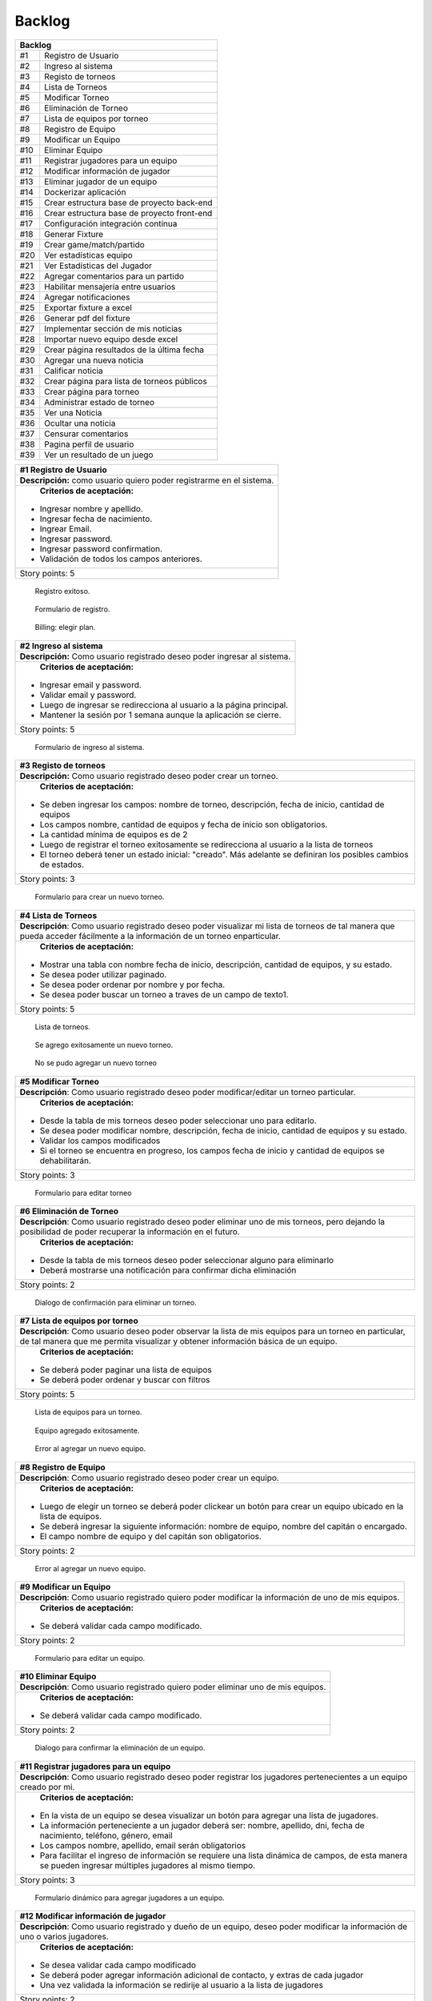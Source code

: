 .. raw:: PDF

    PageBreak
    
Backlog
--------

.. class:: backlog

+---------------------------------------------------+
| Backlog                                           |
+=====+=============================================+
| #1  | Registro de Usuario                         |
+-----+---------------------------------------------+
| #2  | Ingreso al sistema                          |
+-----+---------------------------------------------+
| #3  | Registo de torneos                          |
+-----+---------------------------------------------+
| #4  | Lista de Torneos                            |
+-----+---------------------------------------------+
| #5  | Modificar Torneo                            |
+-----+---------------------------------------------+
| #6  | Eliminación de Torneo                       |
+-----+---------------------------------------------+
| #7  | Lista de equipos por torneo                 |
+-----+---------------------------------------------+
| #8  | Registro de Equipo                          |
+-----+---------------------------------------------+
| #9  | Modificar un Equipo                         |
+-----+---------------------------------------------+
| #10 | Eliminar Equipo                             |
+-----+---------------------------------------------+
| #11 | Registrar jugadores para un equipo          |
+-----+---------------------------------------------+
| #12 | Modificar información de jugador            |
+-----+---------------------------------------------+
| #13 | Eliminar jugador de un equipo               |
+-----+---------------------------------------------+
| #14 | Dockerizar aplicación                       |
+-----+---------------------------------------------+
| #15 | Crear estructura base de proyecto back-end  |
+-----+---------------------------------------------+
| #16 | Crear estructura base de proyecto front-end |
+-----+---------------------------------------------+
| #17 | Configuración integración contínua          |
+-----+---------------------------------------------+
| #18 | Generar Fixture                             |
+-----+---------------------------------------------+
| #19 | Crear game/match/partido                    |
+-----+---------------------------------------------+
| #20 | Ver estadísticas equipo                     |
+-----+---------------------------------------------+
| #21 | Ver Estadísticas del Jugador                |
+-----+---------------------------------------------+
| #22 | Agregar comentarios para un partido         |
+-----+---------------------------------------------+
| #23 | Habilitar mensajería entre usuarios         |
+-----+---------------------------------------------+
| #24 | Agregar notificaciones                      |
+-----+---------------------------------------------+
| #25 | Exportar fixture a excel                    |
+-----+---------------------------------------------+
| #26 | Generar pdf del fixture                     |
+-----+---------------------------------------------+
| #27 | Implementar sección de mis noticias         |
+-----+---------------------------------------------+
| #28 | Importar nuevo equipo desde excel           |
+-----+---------------------------------------------+
| #29 | Crear página resultados de la última fecha  |
+-----+---------------------------------------------+
| #30 | Agregar una nueva noticia                   |
+-----+---------------------------------------------+
| #31 | Calificar noticia                           |
+-----+---------------------------------------------+
| #32 | Crear página para lista de torneos públicos |
+-----+---------------------------------------------+
| #33 | Crear página para torneo                    |
+-----+---------------------------------------------+
| #34 | Administrar estado de torneo                |
+-----+---------------------------------------------+
| #35 | Ver una Noticia                             |
+-----+---------------------------------------------+
| #36 | Ocultar una noticia                         |
+-----+---------------------------------------------+
| #37 | Censurar comentarios                        |
+-----+---------------------------------------------+
| #38 | Pagina perfil de usuario                    |
+-----+---------------------------------------------+
| #39 | Ver un resultado de un juego                |
+-----+---------------------------------------------+



+------------------------------------------------------------------------------+
| #1 Registro de Usuario                                                       |
+==============================================================================+
| **Descripción:** como usuario quiero poder registrarme en el sistema.        |
+------------------------------------------------------------------------------+
| **Criterios de aceptación:**                                                 |
|                                                                              |
|- Ingresar nombre y apellido.                                                 |
|- Ingresar fecha de nacimiento.                                               |
|- Ingrear Email.                                                              |
|- Ingresar password.                                                          |
|- Ingresar password confirmation.                                             |
|- Validación de todos los campos anteriores.                                  |
+------------------------------------------------------------------------------+
| Story points: 5                                                              |
+------------------------------------------------------------------------------+

.. figure:: pictures/backlog/1/exito.png
  :scale: 80%

  Registro exitoso.

.. figure:: pictures/backlog/1/step-1.png
  :scale: 80%

  Formulario de registro.

.. figure:: pictures/backlog/1/step-2.png
  :scale: 80%

  Billing: elegir plan.

.. raw:: PDF

  PageBreak

+----------------------------------------------------------------------------+
| #2 Ingreso al sistema                                                      |
+============================================================================+
| **Descripción:** Como usuario registrado deseo poder ingresar al sistema.  |
+----------------------------------------------------------------------------+
| **Criterios de aceptación:**                                               |
|                                                                            |
|- Ingresar email y password.                                                |
|- Validar email y password.                                                 |
|- Luego de ingresar se redirecciona al usuario a la página principal.       |
|- Mantener la sesión por 1 semana aunque la aplicación se cierre.           |
+----------------------------------------------------------------------------+
| Story points: 5                                                            |
+----------------------------------------------------------------------------+

.. figure:: pictures/backlog/2/login.png
  :scale: 80%

  Formulario de ingreso al sistema.

.. raw:: PDF

  PageBreak

+-----------------------------------------------------------------------------------------------------------------------+
| #3 Registo de torneos                                                                                                 |
+=======================================================================================================================+
| **Descripción:** Como usuario registrado deseo poder crear un torneo.                                                 |
+-----------------------------------------------------------------------------------------------------------------------+
| **Criterios de aceptación:**                                                                                          |
|                                                                                                                       |
|- Se deben ingresar los campos: nombre de torneo, descripción, fecha de inicio, cantidad de equipos                    |
|- Los campos nombre, cantidad de equipos y fecha de inicio son obligatorios.                                           |
|- La cantidad mínima de equipos es de 2                                                                                |
|- Luego de registrar el torneo exitosamente se redirecciona al usuario a la lista de torneos                           |
|- El torneo deberá tener un estado inicial: "creado". Más adelante se definiran los posibles cambios de estados.       |
+-----------------------------------------------------------------------------------------------------------------------+
| Story points: 3                                                                                                       |
+-----------------------------------------------------------------------------------------------------------------------+

.. figure:: pictures/backlog/3/agregar.png
  :scale: 80%

  Formulario para crear un nuevo torneo.

.. raw:: PDF

  PageBreak

+-------------------------------------------------------------------------------------------------+
| #4 Lista de Torneos                                                                             |
+=================================================================================================+
| **Descripción**: Como usuario registrado deseo poder visualizar mi lista de torneos             |
| de tal manera que pueda acceder fácilmente a la información de un torneo enparticular.          |
+-------------------------------------------------------------------------------------------------+
| **Criterios de aceptación:**                                                                    |
|                                                                                                 |
|- Mostrar una tabla con nombre fecha de inicio, descripción, cantidad de equipos, y su estado.   |
|- Se desea poder utilizar paginado.                                                              |
|- Se desea poder ordenar por nombre y por fecha.                                                 |
|- Se desea poder buscar un torneo a traves de un campo de texto1.                                |
+-------------------------------------------------------------------------------------------------+
| Story points: 5                                                                                 |
+-------------------------------------------------------------------------------------------------+

.. figure:: pictures/backlog/4/lista.png
  :scale: 80%

  Lista de torneos.

.. figure:: pictures/backlog/4/datos-ok.png
  :scale: 80%

  Se agrego exitosamente un nuevo torneo.

.. figure:: pictures/backlog/4/datos-error.png
  :scale: 80%

  No se pudo agregar un nuevo torneo

.. raw:: PDF

  PageBreak

+--------------------------------------------------------------------------------------------------------------+
| #5 Modificar Torneo                                                                                          |
+==============================================================================================================+
| **Descripción**: Como usuario registrado deseo poder modificar/editar un torneo particular.                  |
+--------------------------------------------------------------------------------------------------------------+
| **Criterios de aceptación:**                                                                                 |
|                                                                                                              |
|- Desde la tabla de mis torneos deseo poder seleccionar uno para editarlo.                                    |
|- Se desea poder modificar nombre, descripción, fecha de inicio, cantidad de equipos y su estado.             |
|- Validar los campos modificados                                                                              |
|- Si el torneo se encuentra en progreso, los campos fecha de inicio y cantidad de equipos se dehabilitarán.   |
+--------------------------------------------------------------------------------------------------------------+
| Story points: 3                                                                                              |
+--------------------------------------------------------------------------------------------------------------+

.. figure:: pictures/backlog/5/editar.png
  :scale: 80%

  Formulario para editar torneo

.. raw:: PDF

  PageBreak

+----------------------------------------------------------------------------------------+
| #6 Eliminación de Torneo                                                               |
+========================================================================================+
| **Descripción**: Como usuario registrado deseo poder eliminar uno de mis torneos, pero |
| dejando la posibilidad de poder recuperar la información en el futuro.                 |
+----------------------------------------------------------------------------------------+
| **Criterios de aceptación:**                                                           |
|                                                                                        |
|- Desde la tabla de mis torneos deseo poder seleccionar alguno para eliminarlo          |
|- Deberá mostrarse una notificación para confirmar dicha eliminación                    |
+----------------------------------------------------------------------------------------+
| Story points: 2                                                                        |
+----------------------------------------------------------------------------------------+

.. figure:: pictures/backlog/6/eliminar.png
  :scale: 80%

  Dialogo de confirmación para eliminar un torneo.

.. raw:: PDF

  PageBreak

+-------------------------------------------------------------------------------------------+
| #7 Lista de equipos por torneo                                                            |
+===========================================================================================+
| **Descripción**: Como usuario deseo poder observar la lista de mis equipos para un torneo |
| en particular, de tal manera que me permita visualizar y  obtener                         |
| información básica de un equipo.                                                          |
+-------------------------------------------------------------------------------------------+
| **Criterios de aceptación:**                                                              |
|                                                                                           |
|- Se deberá poder paginar una lista de equipos                                             |
|- Se deberá poder ordenar y buscar con filtros                                             |
+-------------------------------------------------------------------------------------------+
| Story points: 5                                                                           |
+-------------------------------------------------------------------------------------------+


.. figure:: pictures/backlog/7/lista-equipos.png
  :scale: 80%

  Lista de equipos para un torneo.

.. figure:: pictures/backlog/7/datos-ok.png
  :scale: 80%

  Equipo agregado exitosamente.

.. figure:: pictures/backlog/7/datos-error.png
  :scale: 80%

  Error al agregar un nuevo equipo.

.. raw:: PDF

  PageBreak

+---------------------------------------------------------------------------------------------------------------------+
| #8 Registro de Equipo                                                                                               |
+=====================================================================================================================+
| **Descripción**: Como usuario registrado deseo poder crear un equipo.                                               |
+---------------------------------------------------------------------------------------------------------------------+
| **Criterios de aceptación:**                                                                                        |
|                                                                                                                     |
|- Luego de elegir un torneo se deberá poder clickear un botón para crear un equipo ubicado en la lista de equipos.   |
|- Se deberá ingresar la siguiente información: nombre de equipo, nombre del capitán o encargado.                     |
|- El campo nombre de equipo y del capitán son obligatorios.                                                          |
+---------------------------------------------------------------------------------------------------------------------+
| Story points: 2                                                                                                     |
+---------------------------------------------------------------------------------------------------------------------+

.. figure:: pictures/backlog/8/agregar.png
  :scale: 80%

  Error al agregar un nuevo equipo.

.. raw:: PDF

  PageBreak

+-------------------------------------------------------------------------------------------------------+
| #9 Modificar un Equipo                                                                                |
+=======================================================================================================+
| **Descripción**: Como usuario registrado quiero poder modificar la información de uno de mis equipos. |
+-------------------------------------------------------------------------------------------------------+
| **Criterios de aceptación:**                                                                          |
|                                                                                                       |
|- Se deberá validar cada campo modificado.                                                             |
+-------------------------------------------------------------------------------------------------------+
| Story points: 2                                                                                       |
+-------------------------------------------------------------------------------------------------------+

.. figure:: pictures/backlog/9/editar.png
  :scale: 80%

  Formulario para editar un equipo.

.. raw:: PDF

  PageBreak

+------------------------------------------------------------------------------------+
| #10 Eliminar Equipo                                                                |
+====================================================================================+
| **Descripción**: Como usuario registrado quiero poder eliminar uno de mis equipos. |
+------------------------------------------------------------------------------------+
| **Criterios de aceptación:**                                                       |
|                                                                                    |
|- Se deberá validar cada campo modificado.                                          |
+------------------------------------------------------------------------------------+
| Story points: 2                                                                    |
+------------------------------------------------------------------------------------+

.. figure:: pictures/backlog/10/eliminar.png
  :scale: 80%

  Dialogo para confirmar la eliminación de un equipo.

.. raw:: PDF

  PageBreak

+------------------------------------------------------------------------------------------------------------------------------+
| #11 Registrar jugadores para un equipo                                                                                       |
+==============================================================================================================================+
| **Descripción**: Como usuario registrado deseo poder registrar los jugadores pertenecientes a un equipo creado por mi.       |
+------------------------------------------------------------------------------------------------------------------------------+
| **Criterios de aceptación:**                                                                                                 |
|                                                                                                                              |
|- En la vista de un equipo se desea visualizar un botón para agregar una lista de jugadores.                                  |
|- La información perteneciente a un jugador deberá ser: nombre, apellido, dni, fecha de nacimiento, teléfono, género, email   |
|- Los campos nombre, apellido, email serán obligatorios                                                                       |
|- Para facilitar el ingreso de información se requiere una lista dinámica de campos, de esta                                  |
|  manera se pueden ingresar múltiples jugadores al mismo tiempo.                                                              |
+------------------------------------------------------------------------------------------------------------------------------+
| Story points: 3                                                                                                              |
+------------------------------------------------------------------------------------------------------------------------------+

.. figure:: pictures/backlog/11/agregar.png
  :scale: 80%

  Formulario dinámico para agregar jugadores a un equipo.

.. raw:: PDF

  PageBreak

+--------------------------------------------------------------------------------------------------------------------------------+
| #12 Modificar información de jugador                                                                                           |
+================================================================================================================================+
| **Descripción**: Como usuario registrado y dueño de un equipo, deseo poder modificar la información de uno o varios jugadores. |
+--------------------------------------------------------------------------------------------------------------------------------+
| **Criterios de aceptación:**                                                                                                   |
|                                                                                                                                |
|- Se desea validar cada campo modificado                                                                                        |
|- Se deberá poder agregar información adicional de contacto, y extras de cada jugador                                           |
|- Una vez validada la información se redirije al usuario a la lista de jugadores                                                |
+--------------------------------------------------------------------------------------------------------------------------------+
| Story points: 2                                                                                                                |
+--------------------------------------------------------------------------------------------------------------------------------+

.. figure:: pictures/backlog/12/editar.png
  :scale: 80%

  Formulario para editar un jugador.

.. raw:: PDF

  PageBreak

+------------------------------------------------------------------------------------------------------------+
| #13 Eliminar jugador de un equipo                                                                          |
+============================================================================================================+
| **Descripción**: Como usuario registrado y dueño de un equipo, deseo poder eliminar jugadores de la lista. |
+------------------------------------------------------------------------------------------------------------+
| **Criterios de aceptación:**                                                                               |
|                                                                                                            |
|- Se deberá confirmar la eliminación o bien proceder con una cancelación.                                   |
+------------------------------------------------------------------------------------------------------------+
| Story points: 1                                                                                            |
+------------------------------------------------------------------------------------------------------------+

.. figure:: pictures/backlog/13/eliminar.png
  :scale: 80%

  Dialogo de confirmación para eliminar un jugador.

.. raw:: PDF

  PageBreak

+---------------------------------------------------------------------------------------------------------------------------+
| #14 Dockerizar aplicación                                                                                                 |
+===========================================================================================================================+
| **Descripción**: Como miembro del equipo de desarrollo deseo poder tener el entorno dockerizado para un trabajo más ágil. |
+---------------------------------------------------------------------------------------------------------------------------+
| **Criterios de aceptación:**                                                                                              |
|                                                                                                                           |
|- Levantar un servicio para la base de datos.                                                                              |
|- Levantar un servicio para el cliente web.                                                                                |
|- Levantar un servicio para la API REST                                                                                    |
+---------------------------------------------------------------------------------------------------------------------------+
| Story points: 1                                                                                                           |
+---------------------------------------------------------------------------------------------------------------------------+

+---------------------------------------------------------------------------------------------------------------------+
| #15 Crear estructura base de proyecto back-end                                                                      |
+=====================================================================================================================+
| **Descripción**: Como miembro del equipo de desarrollo deseo poder contar con una estructura base para el back-end. |
+---------------------------------------------------------------------------------------------------------------------+
| **Criterios de aceptación:**                                                                                        |
|                                                                                                                     |
|- Generar boilerplate o plantilla y hacer el commit inicial para el proyecto back-end.                               |
+---------------------------------------------------------------------------------------------------------------------+
| Story points: 1                                                                                                     |
+---------------------------------------------------------------------------------------------------------------------+

+--------------------------------------------------------------------------------------------------------------------+
| #16 Crear estructura base de proyecto front-end                                                                    |
+====================================================================================================================+
| **Descripción**: Como miembro del equipo de desarrollo deseo poder contar con una base de proyecto para front-end. |
+--------------------------------------------------------------------------------------------------------------------+
| **Criterios de aceptación:**                                                                                       |
|                                                                                                                    |
|- Generar en commit inicial con la estructura del proyecto front-end.                                               |
+--------------------------------------------------------------------------------------------------------------------+
| Story points: 1                                                                                                    |
+--------------------------------------------------------------------------------------------------------------------+

+------------------------------------------------------------------------------------------------------------------------+
| #17 Configuración integración contínua                                                                                 |
+========================================================================================================================+
| **Descripción**: Como miembro del equipo de desarrollo deseo poder contar con una herramienta de integración contínua. |
+------------------------------------------------------------------------------------------------------------------------+
| **Criterios de aceptación:**                                                                                           |
|                                                                                                                        |
|- Utilizar circle-ci, travis o jenkins.                                                                                 |
+------------------------------------------------------------------------------------------------------------------------+
| Story points: 3                                                                                                        |
+------------------------------------------------------------------------------------------------------------------------+

+------------------------------------------------------------------------------------------------------------+
| #18 Generar Fixture                                                                                        |
+============================================================================================================+
| **Descripción**: Como organizador de un torneo deseo poder generar un fixture para un torneo de tipo Liga. |
+------------------------------------------------------------------------------------------------------------+
| **Criterios de aceptación:**                                                                               |
|                                                                                                            |
|- Generar un fixture de todos contra todos de manera automática.                                            |
+------------------------------------------------------------------------------------------------------------+
| Story points: 3                                                                                            |
+------------------------------------------------------------------------------------------------------------+

.. figure:: pictures/backlog/18/vista-previa.png
  :scale: 80%

  Fixture vista previa.

.. figure:: pictures/backlog/18/agregar-generacion-fixture.png
  :scale: 80%

  Boton para generar fixture.

.. figure:: pictures/backlog/18/confirmacion.png
  :scale: 80%

  Dialogo para confirmar generación de fixture.

.. raw:: PDF

  PageBreak

+-------------------------------------------------------------------------------------------+
| #19 Crear game/match/partido                                                              |
+===========================================================================================+
| **Descripción**: Como usuario registrado y creador de un torneo, deseo  poder agregar los |
|  resultados de los partidos o enfrentamientos una vez concluidos.                         |
+-------------------------------------------------------------------------------------------+
| **Criterios de aceptación:**                                                              |
|                                                                                           |
|- Crear un juego o partida con los campos date, local_score y visitor_score.               |
|- Vincular el juego con los equipos que se enfretan.                                       |
|- Asociar el partido al fixture.                                                           |
+-------------------------------------------------------------------------------------------+
| Story points: 3                                                                           |
+-------------------------------------------------------------------------------------------+


+---------------------------------------------------------------------------------------------------------+
| #20 Ver estadísticas equipo                                                                             |
+=========================================================================================================+
| **Descripción**: Como usuario registrado deseo poder visualizar las estadísticas de uno de mis equipos. |
+---------------------------------------------------------------------------------------------------------+
| **Criterios de aceptación:**                                                                            |
|                                                                                                         |
|- En una tabla se deberá reflejar información según el tipo de juego, y                                  |
|  deberé poder dirigirme a dicha página desde la tabla de equipos.                                       |
|- La primera columna en común será el nombre del jugador.                                                |
|- Para el tipo de juego fútbol la información a presentar será:                                          |
|  goles,  goles en contra, tarjetas amarillas y rojas, asistencias.                                      |
|- Debo tener la posibilidad de volver a la lista de equipos                                              |
+---------------------------------------------------------------------------------------------------------+
| Story points: 2                                                                                         |
+---------------------------------------------------------------------------------------------------------+

.. figure:: pictures/backlog/20/estadisticas-jugadores.png
  :scale: 80%

  Tabla editable para estadísticas de jugadores.

.. figure:: pictures/backlog/20/estadisticas-equipos-lista.png
  :scale: 80%

  Lista de equipos, boton para ver estadísticas.

.. raw:: PDF

  PageBreak


+----------------------------------------------------------------------------------------------------------------+
| #21 Ver Estadísticas del Jugador                                                                               |
+================================================================================================================+
| **Descripción**: Como usuario registrado deseo poder ver las estadísticas de un jugador dentro de mis equipos. |
+----------------------------------------------------------------------------------------------------------------+
| **Criterios de aceptación:**                                                                                   |
|                                                                                                                |
|- Desde la lista de jugadores dado un equipo, se deberá redirigir al usuario                                    |
|  a la página de estadísticas de jugadores.                                                                     |
|- Desde la nueva página se deberá poder regresar a la lista de jugadores.                                       |
|- La información a presentar será la relacionada al tipo de juego.                                              |
|- En el caso de que el tipo de juego sea fútbol, la información a                                               |
|  describir en gráficas será la correspondiente a: goles por partido                                            |
|  globales y por temporada, así como también las amonestaciones por temporada.                                  |
+----------------------------------------------------------------------------------------------------------------+
| Story points: 3                                                                                                |
+----------------------------------------------------------------------------------------------------------------+

.. figure:: pictures/backlog/21/estadisticas-jugador.png
  :scale: 80%

  Estadística del Jugador.

.. figure:: pictures/backlog/21/estadisticas-jugador-lista.png
  :scale: 80%

  Lista de Jugadores.

.. raw:: PDF

  PageBreak

+-----------------------------------------------------------------------------------------------+
| #22 Agregar comentarios para un partido                                                       |
+===============================================================================================+
| **Descripción**: Como usuario deseo poder agregar comentarios a los resultados de un partido. |
+-----------------------------------------------------------------------------------------------+
| **Criterios de aceptación:**                                                                  |
|                                                                                               |
|- Poder ingresar hasta 500 caracteres en un campo de texto.                                    |
|- Luego de ingresar el texto refrescar los comentarios para saber si han habiado               |
|  nuevos en el tiempo que se tardó el usuario en escribir el mensaje.                          |
+-----------------------------------------------------------------------------------------------+
| Story points: 2                                                                               |
+-----------------------------------------------------------------------------------------------+

.. figure:: pictures/backlog/22/partido-vista-con-comentarios.png
  :scale: 80%

  Agregar comentarios a un partido.

.. raw:: PDF

  PageBreak

+--------------------------------------------------------------------------------------------------+
| #23 Habilitar mensajería entre usuarios                                                          |
+==================================================================================================+
| **Descripción**: Como usuario registrado necesito poder contactar a los usuarios del sistema.    |
+--------------------------------------------------------------------------------------------------+
| **Criterios de aceptación:**                                                                     |
|                                                                                                  |
|- Se deberá presentar un formulario detallando el nombre del contacto,                            |
|  y un campo que me permita ingresar hasta 500 caracteres.                                        |
|- Como consecuencia se deberá crear una página "bandeja de entrada" para poder                    |
|  leer los mensajes recibidos: se deberá contar con dos estados para los mensajes,                |
|  leído y no leído. Además en la misma página se agregará una sección para los mensajes enviados. |
+--------------------------------------------------------------------------------------------------+
| Story points: 2                                                                                  |
+--------------------------------------------------------------------------------------------------+

.. figure:: pictures/backlog/23/menu-usuario.png
  :scale: 80%

  Menu de Usuario.

.. figure:: pictures/backlog/23/mensaje-vista.png
  :scale: 80%

  Vista de un Mensaje recibido.

.. figure:: pictures/backlog/23/ventana-chat.png
  :scale: 80%

  Cuadro de dialogo para enviar un nuevo mensaje.

.. figure:: pictures/backlog/23/notificacion-nuevo-mensaje.png
  :scale: 80%

  Notificación de un nuevo mensaje.

.. figure:: pictures/backlog/23/bandeja-entrada-recibidos.png
  :scale: 80%

  Bandeja de entrada - Mensajes recibidos.

.. figure:: pictures/backlog/23/bandeja-entrada-enviados.png
  :scale: 80%

  Bandeja de entrada - Mensajes enviados.

.. raw:: PDF

  PageBreak

+--------------------------------------------------------------------------------------------------+
| #24 Agregar notificaciones                                                                       |
+==================================================================================================+
| **Descripción**: Como usuario de la aplicación deseo poder recibir notificaciones en el celular. |
+--------------------------------------------------------------------------------------------------+
| **Criterios de aceptación:**                                                                     |
|                                                                                                  |
|- Se deberá poder visualizar notificaciones al estilo: push notifications.                        |
+--------------------------------------------------------------------------------------------------+
| Story points: 3                                                                                  |
+--------------------------------------------------------------------------------------------------+


+---------------------------------------------------------------------------------------------------------------+
| #25 Exportar fixture a excel                                                                                  |
+===============================================================================================================+
| **Descripción**: Como usuario deseo poder exportar el fixture generado a un archivo de formato excel.         |
+---------------------------------------------------------------------------------------------------------------+
| **Criterios de aceptación:**                                                                                  |
|                                                                                                               |
|- Luego de clickear en el botón "Generar Fixture", un archivo será descargado hacia el dispositivo             |
|  del usuario en formato excel, donde se deberá volcar exactamente la misma información presente en la página. |
+---------------------------------------------------------------------------------------------------------------+
| Story points: 2                                                                                               |
+---------------------------------------------------------------------------------------------------------------+

+-----------------------------------------------------------------------------------------------------+
| #26 Generar pdf del fixture                                                                         |
+=====================================================================================================+
| **Descripción**: Como usuario deseo poder exportar el fixture generado a un archivo de formato pdf. |
+-----------------------------------------------------------------------------------------------------+
| **Criterios de aceptación:**                                                                        |
|                                                                                                     |
|- Luego de clickear en el botón "Generar Pdf", un archivo será descargado hacia el dispositivo       |
|  del usuario en formato pdf, donde se deberá volcar exactamente la misma información                |
|  presente en la página.                                                                             |
+-----------------------------------------------------------------------------------------------------+
| Story points: 2                                                                                     |
+-----------------------------------------------------------------------------------------------------+

.. figure:: pictures/backlog/25/exportar-a-excel.png
  :scale: 80%

  Exportar Fixture en un archivo excel.

.. raw:: PDF

  PageBreak

+-------------------------------------------------------------------------------------------+
| #27 Implementar sección de mis noticias                                                   |
+===========================================================================================+
| **Descripción**: Como usuario registrado y pagando un plan gold o platinum quisiera poder |
|  agregar noticias públicas de tal manera que cualquier usuario las pueda                  |
|  visualizar.                                                                              |
+-------------------------------------------------------------------------------------------+
| **Criterios de aceptación:**                                                              |
|                                                                                           |
|- El usuario deberá poder acceder a un historial de las noticias publicadas.               |
|- El usuario deberá poder administrar las noticias.                                        |
+-------------------------------------------------------------------------------------------+
| Story points: 8                                                                           |
+-------------------------------------------------------------------------------------------+

.. figure:: pictures/backlog/27/mis-noticias.png
  :scale: 80%

  Sección de Noticias.

.. raw:: PDF

  PageBreak


+--------------------------------------------------------------------------------------------------+
| #28 Importar nuevo equipo desde excel                                                            |
+==================================================================================================+
| **Descripción**: Como usuario deseo poder importar la lista de jugadores para un equipo.         |
+--------------------------------------------------------------------------------------------------+
| **Criterios de aceptación:**                                                                     |
|                                                                                                  |
|- A partir de un archivo excel que contiene las columnas: apellido, nombre, fecha de nacimiento,  |
|  dirección. Deseo poder importar dicho archivo al sistema.                                       |
|- Mientras el archivo se encuentra procesando deseo poder continuar navegando y recibir una       |
|  notificación cuando la carga haya finalizado, permitiendo desde aquí al usuario visualizar      |
|  la lista cargada.                                                                               |
+--------------------------------------------------------------------------------------------------+
| Story points: 5                                                                                  |
+--------------------------------------------------------------------------------------------------+


.. figure:: pictures/backlog/28/importar-equipo-1.png
  :scale: 80%

  Botón para importar equipo.

.. figure:: pictures/backlog/28/importar-equipo-2.png
  :scale: 80%

  Seleccionar archivo desde los archivos de la computadora del usuario.

.. figure:: pictures/backlog/28/importar-equipo-3.png
  :scale: 80%

  Procesando datos.

.. figure:: pictures/backlog/28/importar-equipo-4.png
  :scale: 80%

  Proceso de carga de datos finalizado.

.. raw:: PDF

  PageBreak

+---------------------------------------------------------------------------------------------------------------------------------+
| #29 Crear página resultados de la última fecha                                                                                  |
+=================================================================================================================================+
| **Descripción**: Como usuario deseo poder acceder a una página donde se visualicen un resumen de resultados de la última fecha. |
+---------------------------------------------------------------------------------------------------------------------------------+
| **Criterios de aceptación:**                                                                                                    |
|                                                                                                                                 |
|- Para calcular la última fecha se deberá tener en cuenta todos los partidos que se jugaron en la última semana                  |
|- Es necesario poder visualizar los equipos con sus logos con su información básica como ser:                                    |
|  nombre, director, capitán Mostrar el resultado.                                                                                |
+---------------------------------------------------------------------------------------------------------------------------------+
| Story points: 3                                                                                                                 |
+---------------------------------------------------------------------------------------------------------------------------------+

.. figure:: pictures/backlog/29/resultados-ultima-fecha.png
  :scale: 80%

  Lista de resultados de todo el torneo.

.. raw:: PDF

  PageBreak

+------------------------------------------------------------------------------------------------------------------------------------------+
| #30 Agregar una nueva noticia                                                                                                            |
+==========================================================================================================================================+
| **Descripción**: Como usuario administrador deseo poder administrar la sección de noticias teniendo la posibilidad de agregar una nueva. |
+------------------------------------------------------------------------------------------------------------------------------------------+
| **Criterios de aceptación:**                                                                                                             |
|                                                                                                                                          |
|- A través de una interfaz deseo poder cargar contenido que le podría resultar interesante al público.                                    |
|  Ejemplo: eventos atractivos, un posible enfrentamiento apasionante, promociones en el establecimiento, etc.                             |
|- Se deberá poder cargar la siguiente información: Título  - Foto principal - Contenido.                                                  |
|- Se deberá poder volver a la lista de notificas luego de la carga exitosa.                                                               |
+------------------------------------------------------------------------------------------------------------------------------------------+
| Story points: 2                                                                                                                          |
+------------------------------------------------------------------------------------------------------------------------------------------+

.. figure:: pictures/backlog/30/add.png
  :scale: 80%

  Crear una nueva noticia.

.. raw:: PDF

  PageBreak

+----------------------------------------------------------------------------------------------------------------------+
| #31 Calificar noticia                                                                                                |
+======================================================================================================================+
| **Descripción**: Como usuario deseo poder votar una noticia.                                                         |
+----------------------------------------------------------------------------------------------------------------------+
| **Criterios de aceptación:**                                                                                         |
|                                                                                                                      |
|- Una interfaz sencilla donde se visualice un pulgar hacia arriba,                                                    |
|  otro hacia abajo (ambo clickeables para sumar o restar un voto respectivamente) y la cantidad de votos actualmente. |
|- El usuario no tiene limite de comentarios.                                                                          |
|- Por el momento no se podrán crear hilos de conversación.                                                            |
+----------------------------------------------------------------------------------------------------------------------+
| Story points: 2                                                                                                      |
+----------------------------------------------------------------------------------------------------------------------+

.. figure:: pictures/backlog/31/comentario-noticia.png
  :scale: 80%

  Agregar comentarios y votar una notica.

.. raw:: PDF

  PageBreak

+------------------------------------------------------------------+
| #32 Crear página para lista de torneos públicos                  |
+==================================================================+
| **Descripción**: Como usuario deseo poder buscar un torneo.      |
+------------------------------------------------------------------+
| **Criterios de aceptación:**                                     |
|                                                                  |
|- El usuario deberera poder ver la lista de torneos disponibles.  |
|- Se deberá poder filtrar la lista de torneos a través de texto.  |
+------------------------------------------------------------------+
| Story points: 2                                                  |
+------------------------------------------------------------------+

.. figure:: pictures/backlog/32/torneos-publico.png
  :scale: 80%

  Lista de torneos públicos.

.. raw:: PDF

  PageBreak

+-------------------------------------------------------------------------------------------+
| #33 Crear página para torneo                                                              |
+===========================================================================================+
| **Descripción**: Como usuario, luego de proceder con la búsqueda de torneos, deseo poder  |
| acceder a la información que respecta a un torneo. Dicha página estará                    |
| disponible en forma pública, de tal manera que los usuarios no                            |
| registrados también puedan ingresar.                                                      |
+-------------------------------------------------------------------------------------------+
| **Criterios de aceptación:**                                                              |
|                                                                                           |
|- Resumen: Torneos que se jugaron en la última fecha.                                      |
|- Registración: Si soy un usuario registrado, debería poder accerder a un formulario para  |
|  registrar instantáneamente un nuevo equipo. En el caso de no ser un usuario registrado   |
|  esta pestaña permanecerá no visible.                                                     |
|- Estadísticas de equipos                                                                  |
|- Sección de fotos                                                                         |
|- Información del torneo                                                                   |
+-------------------------------------------------------------------------------------------+
| Story points: 8                                                                           |
+-------------------------------------------------------------------------------------------+

.. figure:: pictures/backlog/33/contactar-capitan.png
  :scale: 80%

  Cuadro de dialogo para enviar notificacion al capitán de un equipo.

.. figure:: pictures/backlog/33/estadisticas-torneo.png
  :scale: 80%

  Tabla general del torneo.

.. figure:: pictures/backlog/33/informacion-torneo.png
  :scale: 80%

  Pestaña con la información del torneo.

.. figure:: pictures/backlog/33/lista-de-equipos.png
  :scale: 80%

  Lista de equipos participantes del torneo.

.. figure:: pictures/backlog/33/registro-instantaneo.png
  :scale: 80%

  Formulario para registrar un nuevo equipo al torneo.

.. figure:: pictures/backlog/33/resumen-fecha.png
  :scale: 80%

  Resultados de la última fecha jugada.

.. figure:: pictures/backlog/33/seccion-fotos.png
  :scale: 80%

  Fotos del torneo.

.. raw:: PDF

  PageBreak

+---------------------------------------------------------------------------------------------------+
| #34 Administrar estado de torneo                                                                  |
+===================================================================================================+
| **Descripción:** Como usuario registrado deseo tener la posibilidad de dar inicio a un torneo.    |
+---------------------------------------------------------------------------------------------------+
| **Criterios de Aceptación:**                                                                      |
|                                                                                                   |
|- Añadir un botón en la tabla de la lista de torneos para poder dar inicio a un torneo.            |
|- Cuando un torneo se encuentra en proceso, el botón deberá permitir cambiar el estado del mismo.  |
+---------------------------------------------------------------------------------------------------+
| Story points: 3                                                                                   |
+---------------------------------------------------------------------------------------------------+

.. figure:: pictures/backlog/34/torneo-estados.png
  :scale: 80%

  Estados por los cuales puede pasar un Torneo.

.. figure:: pictures/backlog/34/administrar-estados.png
  :scale: 80%

  Tabla con la lista de torneos.

.. figure:: pictures/backlog/34/iniciar-confirmar.png
  :scale: 80%

  Cuadro de dialogo para iniciar un torneo.

.. figure:: pictures/backlog/34/nuevo-estado.png
  :scale: 80%

  Cuadro de dialogo para cambiar el estado de un torneo iniciado.

.. raw:: PDF

  PageBreak

+----------------------------------------------------------------------------------------------------------------+
| #35 Ver una Noticia                                                                                            |
+================================================================================================================+
| **Descripción:** Como usuario registrado deseo poder ver una noticia en detalle.                               |
+----------------------------------------------------------------------------------------------------------------+
| **Criterios de Aceptación:**                                                                                   |
|                                                                                                                |
|- Desde la lista de mis noticias se deberá poder acceder a cada uno para su visualización en una nueva página.  |
|- La nueva página mostrará el contenido publicado, como así también los comentarios.                            |
+----------------------------------------------------------------------------------------------------------------+
| Story points: 3                                                                                                |
+----------------------------------------------------------------------------------------------------------------+

.. figure:: pictures/backlog/35/vista-noticia.png
  :scale: 80%

  Vista de una noticia.

.. raw:: PDF

  PageBreak

+-----------------------------------------------------------------------------------------------+
| #36 Ocultar una noticia                                                                       |
+===============================================================================================+
| **Descripción:** Como usuario registrado deseo poder ocultar una de mis noticias.             |
+-----------------------------------------------------------------------------------------------+
| **Criterios de Aceptación:**                                                                  |
|                                                                                               |
|- Desde la vista de la publicación deseo poder acceder a una opción para ocultar una noticia,  |
|  de esta manera los usuario ya no tendrán acceso para su visualización.                       |
|- Luego de ocultar la noticia el usuario es redirigido a la lista de noticias.                 |
|- Luego de ocultar la noticia debería poder publicarla nuevamente en caso necesario.           |
+-----------------------------------------------------------------------------------------------+
| Story points: 1                                                                               |
+-----------------------------------------------------------------------------------------------+

.. figure:: pictures/backlog/36/publicar.png
  :scale: 80%

  Botón para publicar una noticia.

.. figure:: pictures/backlog/36/ocultar-noticia.png
  :scale: 80%

  Botón para ocultar una noticia.

.. raw:: PDF

  PageBreak

+-----------------------------------------------------------------------------------------------------+
| #37 Censurar comentarios                                                                            |
+=====================================================================================================+
| **Descripción:** Como usuario registrado deseo poder censurar comentarios en una noticia publicada. |
+-----------------------------------------------------------------------------------------------------+
| **Criterios de Aceptación:**                                                                        |
|                                                                                                     |
|- A través de un botón quisiera poder censurar un comentario por parte de un usuario.                |
|- No se necesitará confirmación.                                                                     |
|- En el futuro se deberá poder agregar un posible motivo de censura,                                 |
|  pero esto último no es un bloqueante para continuar por el momento.                                |
+-----------------------------------------------------------------------------------------------------+
| Story points: 1                                                                                     |
+-----------------------------------------------------------------------------------------------------+

.. figure:: pictures/backlog/37/censurar.png
  :scale: 80%

  Botón para censurar un comentario.

.. figure:: pictures/backlog/37/censurado.png
  :scale: 80%

  Comentario censurado.

.. raw:: PDF

  PageBreak

+------------------------------------------------------------------------------------------------------------------+
| #38 Pagina perfil de usuario                                                                                     |
+==================================================================================================================+
| **Descripción:** Como usuario registrado quisiera poder visualizar la información básica de otro usuario.        |
+------------------------------------------------------------------------------------------------------------------+
| **Criterios de Aceptación:**                                                                                     |
|                                                                                                                  |
|- Se debe crear una página no pública                                                                             |
|- Se deberá mostrar un avatar, nombre y apellido, así como también permitirá el contacto directo con el usuario.  |
+------------------------------------------------------------------------------------------------------------------+
| Story points: 3                                                                                                  |
+------------------------------------------------------------------------------------------------------------------+

.. figure:: pictures/backlog/38/perfil-usuario.png
  :scale: 80%

  Pantalla de perfil de usuario.

.. raw:: PDF

  PageBreak

+---------------------------------------------------------------------------------------------+
| #39 Ver un resultado de un juego                                                            |
+=============================================================================================+
| **Descripción:** Como usuario quisiera poder visualizar un partido de la última fecha.      |
+---------------------------------------------------------------------------------------------+
| **Criterios de Aceptación:**                                                                |
|                                                                                             |
|- A traves de la lista de partidos jugados en la última fecha,                               |
|   el usuario deberá poder clickear una fila para poder observer los detalles de un partido. |
+---------------------------------------------------------------------------------------------+
| Story points: 1                                                                             |
+---------------------------------------------------------------------------------------------+

.. figure:: pictures/backlog/39/resultado-partido.png
  :scale: 80%

  Resultado de un Juego.

.. raw:: PDF

  PageBreak




